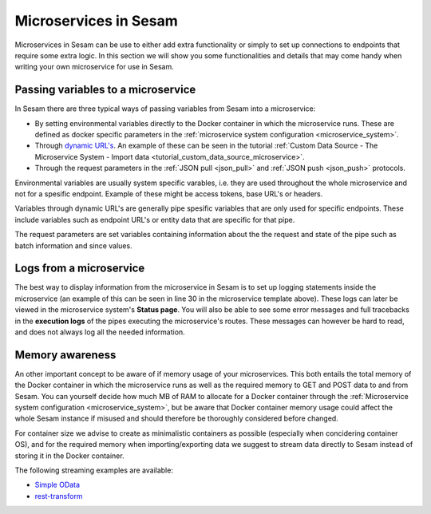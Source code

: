 .. _microservices_in_sesam:

======================
Microservices in Sesam
======================

Microservices in Sesam can be use to either add extra functionality or simply to set up connections to endpoints that require some extra logic. 
In this section we will show you some functionalities and details that may come handy when writing your own microservice for use in Sesam.


Passing variables to a microservice
^^^^^^^^^^^^^^^^^^^^^^^^^^^^^^^^^^^
  
In Sesam there are three typical ways of passing variables from Sesam into a microservice: 

- By setting environmental variables directly to the Docker container in which the microservice runs. These are defined as docker specific parameters in the :ref:`microservice system configuration <microservice_system>`.
- Through `dynamic URL's <https://stackoverflow.com/questions/35107885/how-to-generate-dynamic-urls-in-flask>`_. An example of these can be seen in the tutorial :ref:`Custom Data Source - The Microservice System - Import data <tutorial_custom_data_source_microservice>`.
- Through the request parameters  in the :ref:`JSON pull <json_pull>` and :ref:`JSON push <json_push>` protocols.

Environmental variables are usually system specific varables, i.e. they are used throughout the whole microservice and not for a spesific endpoint. Example of these might be access tokens, base URL's or headers. 

Variables through dynamic URL's are generally pipe spesific variables that are only used for specific endpoints. These include variables such as endpoint URL's or entity data that are specific for that pipe.

The request parameters are set variables containing information about the the request and state of the pipe such as batch information and since values. 

Logs from a microservice
^^^^^^^^^^^^^^^^^^^^^^^^

The best way to display information from the microservice in Sesam is to set up logging statements inside the microservice (an example of this can be seen in line 30 in the microservice template above). These logs can later be viewed in the microservice system's **Status page**. You will also be able to see some error messages and full tracebacks in the **execution logs** of the pipes executing the microservice's routes. These messages can however be hard to read, and does not always log all the needed information.   

Memory awareness
^^^^^^^^^^^^^^^^

An other important concept to be aware of if memory usage of your microservices. This both entails the total memory of the Docker container in which the microservice runs as well as the required memory to GET and POST data to and from Sesam. You can yourself decide how much MB of RAM to allocate for a Docker container through the :ref:`Microservice system configuration <microservice_system>`, but be aware that Docker container memory usage could affect the whole Sesam instance if misused and should therefore be thoroughly considered before changed. 

For container size we advise to create as minimalistic containers as possible (especially when concidering container OS), and for the required memory when importing/exporting data we suggest to stream data directly to Sesam instead of storing it in the Docker container.  

The following streaming examples are available:

- `Simple OData <https://github.com/sesam-community/simple-odata>`_
- `rest-transform <https://github.com/sesam-community/rest-transform>`_
